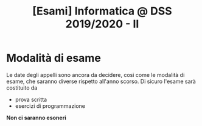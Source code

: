 #+TITLE: [Esami] Informatica @ DSS 2019/2020 - II

* Modalità di esame

  Le date degli appelli sono ancora da decidere, così come le modalità
  di esame,  che saranno diverse  rispetto all'anno scorso.  Di sicuro
  l'esame sarà costituito da 

  - prova scritta 
  - esercizi di programmazione

  *Non ci saranno esoneri*

* COMMENT 
  L'esame  orale  sarà  principalmente  una  discussione  della  prova
  scritta  con qualche  domanda integrativa,  più la  correzione degli
  esercizi di programmazione.
  
  Lo  studente  dovrà  portare,   per  accedere  all'esame  orale,  un
  esercizio di programmazione Python che  sarà testato con degli input
  segreti. Per  facilitare lo svolgimento dell'esercizio  sono inclusi
  dei  test   preliminari  per  verificare  che   le  soluzioni  siano
  ben impostate.


  - Testo dell'esercizio: da definire
  - Test preliminari: da definire
  
